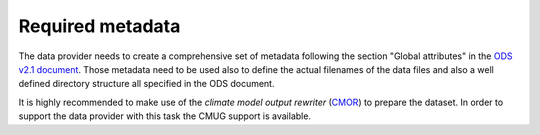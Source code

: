 =================
Required metadata
=================

The data provider needs to create a comprehensive set of metadata following the section "Global attributes" in the `ODS v2.1 document <https://esgf-node.llnl.gov/projects/obs4mips/DataSpecifications>`_. Those metadata need to be used also to define the actual filenames of the data files and also a well defined directory structure all specified in the ODS document.

It is highly recommended to make use of the *climate model output rewriter* (`CMOR <https://cmor.llnl.gov>`_) to prepare the dataset. In order to support the data provider with this task the CMUG support is available. 
